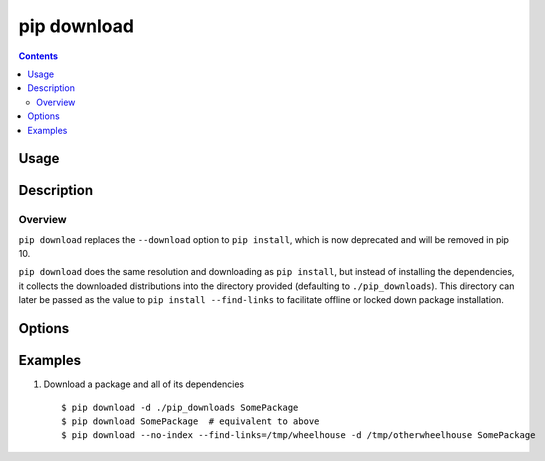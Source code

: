 
.. _`pip download`:

pip download
------------

.. contents::

Usage
*****

.. pip-command-usage:: download


Description
***********

.. pip-command-description:: download


Overview
++++++++
``pip download`` replaces the ``--download`` option to ``pip install``,
which is now deprecated and will be removed in pip 10.

``pip download`` does the same resolution and downloading as ``pip install``,
but instead of installing the dependencies, it collects the downloaded
distributions into the directory provided (defaulting to ``./pip_downloads``).
This directory can later be passed as the value to
``pip install --find-links`` to facilitate offline or locked down package
installation.


Options
*******

.. pip-command-options:: download

.. pip-index-options::


Examples
********

1. Download a package and all of its dependencies

  ::

    $ pip download -d ./pip_downloads SomePackage
    $ pip download SomePackage  # equivalent to above
    $ pip download --no-index --find-links=/tmp/wheelhouse -d /tmp/otherwheelhouse SomePackage


